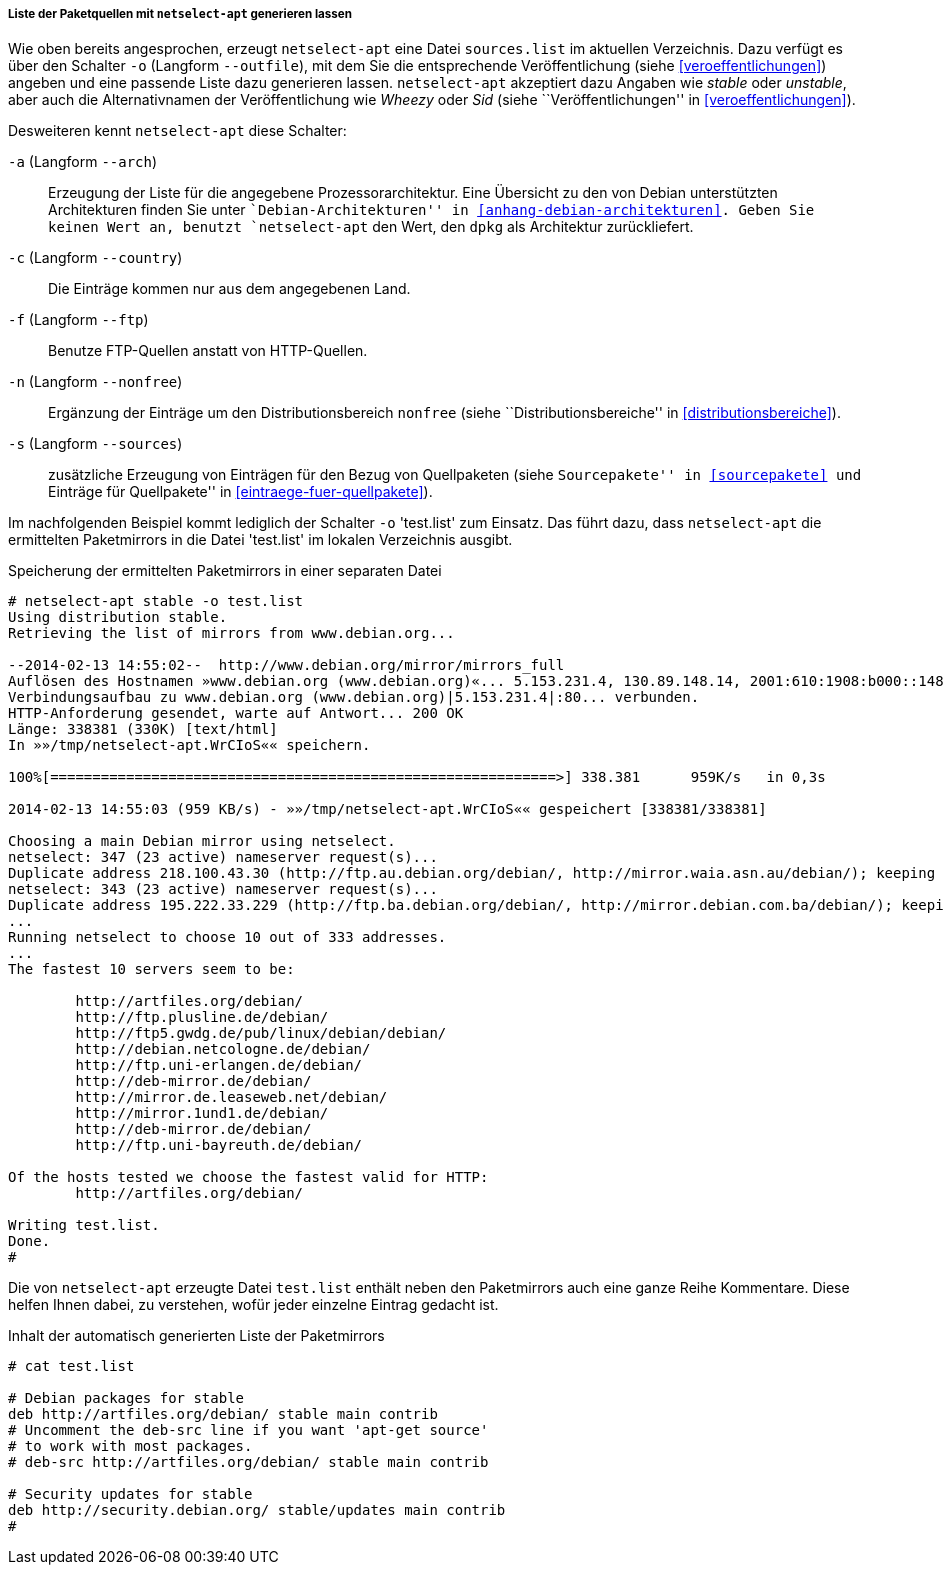 // Datei: ./werkzeuge/paketquellen-und-werkzeuge/am-besten-erreichbaren-paketmirror-finden/netselect/liste-generieren-lassen.adoc

// Baustelle: Rohtext

[[liste-der-paketquellen-mit-netselect-apt-generieren-lassen]]
===== Liste der Paketquellen mit `netselect-apt` generieren lassen =====

// Stichworte für den Index
(((netselect-apt, -o)))
(((netselect-apt, --outfile)))
Wie oben bereits angesprochen, erzeugt `netselect-apt` eine Datei
`sources.list` im aktuellen Verzeichnis. Dazu verfügt es über
den Schalter `-o` (Langform `--outfile`), mit dem Sie die entsprechende
Veröffentlichung (siehe <<veroeffentlichungen>>) angeben und eine
passende Liste dazu generieren lassen. `netselect-apt` akzeptiert dazu
Angaben wie _stable_ oder _unstable_, aber auch die Alternativnamen der
Veröffentlichung wie _Wheezy_ oder _Sid_ (siehe ``Veröffentlichungen''
in <<veroeffentlichungen>>).

// Stichworte für den Index
(((netselect-apt, -a)))
(((netselect-apt, --arch)))
(((netselect-apt, -c)))
(((netselect-apt, --country)))
(((netselect-apt, -f)))
(((netselect-apt, --ftp)))
(((netselect-apt, -n)))
(((netselect-apt, --nonfree)))
(((netselect-apt, -o)))
(((netselect-apt, --outfile)))
(((netselect-apt, -s)))
(((netselect-apt, --sources)))
Desweiteren kennt `netselect-apt` diese Schalter:

`-a` (Langform `--arch`):: Erzeugung der Liste für die angegebene
Prozessorarchitektur. Eine Übersicht zu den von Debian unterstützten
Architekturen finden Sie unter ``Debian-Architekturen'' in
<<anhang-debian-architekturen>>. Geben Sie keinen Wert an, benutzt
`netselect-apt` den Wert, den `dpkg` als Architektur zurückliefert.

`-c` (Langform `--country`):: Die Einträge kommen nur aus dem
angegebenen Land.

`-f` (Langform `--ftp`):: Benutze FTP-Quellen anstatt von HTTP-Quellen.

`-n` (Langform `--nonfree`):: Ergänzung der Einträge um den
Distributionsbereich `nonfree` (siehe ``Distributionsbereiche'' in
<<distributionsbereiche>>).

`-s` (Langform `--sources`):: zusätzliche Erzeugung von Einträgen für
den Bezug von Quellpaketen (siehe ``Sourcepakete'' in <<sourcepakete>>
und ``Einträge für Quellpakete'' in <<eintraege-fuer-quellpakete>>).

Im nachfolgenden Beispiel kommt lediglich der Schalter `-o` 'test.list'
zum Einsatz. Das führt dazu, dass `netselect-apt` die ermittelten
Paketmirrors in die Datei 'test.list' im lokalen Verzeichnis ausgibt.

.Speicherung der ermittelten Paketmirrors in einer separaten Datei
----
# netselect-apt stable -o test.list
Using distribution stable.
Retrieving the list of mirrors from www.debian.org...

--2014-02-13 14:55:02--  http://www.debian.org/mirror/mirrors_full
Auflösen des Hostnamen »www.debian.org (www.debian.org)«... 5.153.231.4, 130.89.148.14, 2001:610:1908:b000::148:14, ...
Verbindungsaufbau zu www.debian.org (www.debian.org)|5.153.231.4|:80... verbunden.
HTTP-Anforderung gesendet, warte auf Antwort... 200 OK
Länge: 338381 (330K) [text/html]
In »»/tmp/netselect-apt.WrCIoS«« speichern.

100%[============================================================>] 338.381      959K/s   in 0,3s    

2014-02-13 14:55:03 (959 KB/s) - »»/tmp/netselect-apt.WrCIoS«« gespeichert [338381/338381]

Choosing a main Debian mirror using netselect.
netselect: 347 (23 active) nameserver request(s)...       
Duplicate address 218.100.43.30 (http://ftp.au.debian.org/debian/, http://mirror.waia.asn.au/debian/); keeping only under first name.
netselect: 343 (23 active) nameserver request(s)...       
Duplicate address 195.222.33.229 (http://ftp.ba.debian.org/debian/, http://mirror.debian.com.ba/debian/); keeping only under first name.
...
Running netselect to choose 10 out of 333 addresses.
...
The fastest 10 servers seem to be:

	http://artfiles.org/debian/
	http://ftp.plusline.de/debian/
	http://ftp5.gwdg.de/pub/linux/debian/debian/
	http://debian.netcologne.de/debian/
	http://ftp.uni-erlangen.de/debian/
	http://deb-mirror.de/debian/
	http://mirror.de.leaseweb.net/debian/
	http://mirror.1und1.de/debian/
	http://deb-mirror.de/debian/
	http://ftp.uni-bayreuth.de/debian/

Of the hosts tested we choose the fastest valid for HTTP:
        http://artfiles.org/debian/

Writing test.list.
Done.
#
----

Die von `netselect-apt` erzeugte Datei `test.list` enthält neben
den Paketmirrors auch eine ganze Reihe Kommentare. Diese helfen Ihnen
dabei, zu verstehen, wofür jeder einzelne Eintrag gedacht ist.

.Inhalt der automatisch generierten Liste der Paketmirrors
----
# cat test.list

# Debian packages for stable
deb http://artfiles.org/debian/ stable main contrib
# Uncomment the deb-src line if you want 'apt-get source'
# to work with most packages.
# deb-src http://artfiles.org/debian/ stable main contrib

# Security updates for stable
deb http://security.debian.org/ stable/updates main contrib
#
----

// Datei (Ende): ./werkzeuge/paketquellen-und-werkzeuge/am-besten-erreichbaren-paketmirror-finden/netselect/liste-generieren-lassen.adoc


